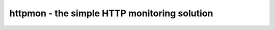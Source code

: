 =============================================
httpmon - the simple HTTP monitoring solution
=============================================
